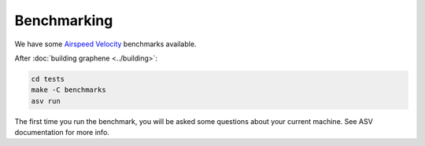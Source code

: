 Benchmarking
============

We have some `Airspeed Velocity <https://asv.readthedocs.io/>`__ benchmarks
available.

After :doc:`building graphene <../building>`:

.. code-block:: sh

   cd tests
   make -C benchmarks
   asv run

The first time you run the benchmark, you will be asked some questions about
your current machine. See ASV documentation for more info.
